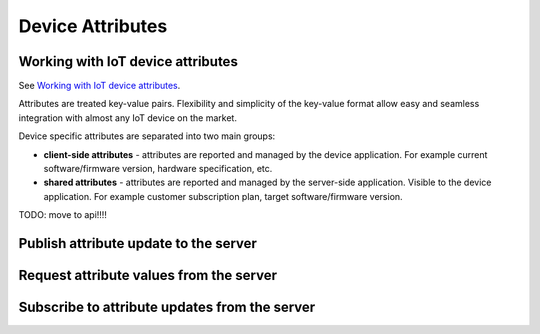 Device Attributes
===========================


Working with IoT device attributes
----------------------------------

See `Working with IoT device attributes`__.

.. __: https://thingsboard.io/docs/user-guide/attributes/


Attributes are treated key-value pairs. Flexibility and simplicity of the key-value format allow easy and seamless integration with almost any IoT device on the market.

Device specific attributes are separated into two main groups:

* **client-side attributes** - attributes are reported and managed by the device application. For example current software/firmware version, hardware specification, etc.

* **shared attributes** - attributes are reported and managed by the server-side application. Visible to the device application. For example customer subscription plan, target software/firmware version.

.. uml::

   title  Device attributes

   participant "Device" as TBDev order 10
   participant "ThingsBoard Server"  as TBSrv order 20 
   participant "Server-side Application" as TBApp  order 30

   == Request client-side and shared attributes from the server ==
   TBDev  ->  TBSrv: request attribute values from the server (**Device API**)
   TBDev <--  TBSrv: receive response (**Device API**)

   == Upload client-side attributes to the server ==
   TBDev ->  TBSrv: client-side attributes update to the server(**Device API**)

   == Subscribe to updates of shared attributes from the server ==
   TBDev ->  TBSrv: subscribe to updates of shared attributes (**Device API**)
   TBDev <-  TBSrv: updates of shared attributes (**Device API**)

   == Attribute Data Query ==
   TBSrv  <-  TBApp: Attribute keys API (**REST API**)
   TBSrv  <-  TBApp: Attribute values API (**REST API**)
   ... other **Attribute Data Query API** ...

TODO: move to api!!!!

Publish attribute update to the server
------------------------------------------------

Request attribute values from the server
------------------------------------------------

Subscribe to attribute updates from the server
------------------------------------------------